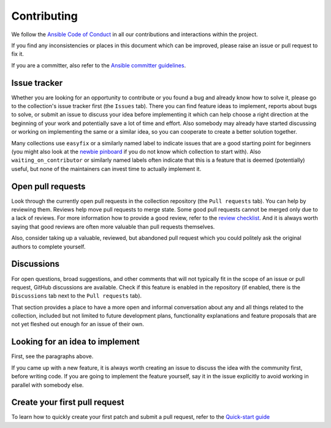 ************
Contributing
************

We follow the `Ansible Code of Conduct <https://docs.ansible.com/ansible/latest/community/code_of_conduct.html>`_ in all our contributions and interactions within the project.

If you find any inconsistencies or places in this document which can be improved, please raise an issue or pull request to fix it.

If you are a committer, also refer to the `Ansible committer guidelines <https://docs.ansible.com/ansible/devel/community/committer_guidelines.html>`_.

Issue tracker
=============

Whether you are looking for an opportunity to contribute or you found a bug and already know how to solve it, please go to the collection's issue tracker first (the ``Issues`` tab).
There you can find feature ideas to implement, reports about bugs to solve, or submit an issue to discuss your idea before implementing it which can help choose a right direction at the beginning of your work and potentially save a lot of time and effort.
Also somebody may already have started discussing or working on implementing the same or a similar idea,
so you can cooperate to create a better solution together.

Many collections use ``easyfix`` or a similarly named label to indicate issues that are a good starting point for beginners (you might also look at the `newbie pinboard <https://github.com/ansible/community/issues/437>`_ if you do not know which collection to start with). Also ``waiting_on_contributor`` or similarly named labels often indicate that this is a feature that is deemed (potentially) useful, but none of the maintainers can invest time to actually implement it.

Open pull requests
==================

Look through the currently open pull requests in the collection repository (the ``Pull requests`` tab).
You can help by reviewing them. Reviews help move pull requests to merge state. Some good pull requests cannot be merged only due to a lack of reviews. For more information how to provide a good review, refer to the `review checklist <review_checklist.rst>`_.
And it is always worth saying that good reviews are often more valuable than pull requests themselves.

Also, consider taking up a valuable, reviewed, but abandoned pull request which you could politely ask the original authors to complete yourself.

Discussions
===========

For open questions, broad suggestions, and other comments that will not typically fit in the scope of an issue or pull request, GitHub discussions are available. Check if this feature is enabled in the repository (if enabled, there is the ``Discussions`` tab next to the ``Pull requests`` tab).

That section provides a place to have a more open and informal conversation about any and all things related to the collection, included but not limited to future development plans, functionality explanations and feature proposals that are not yet fleshed out enough for an issue of their own.

Looking for an idea to implement
================================

First, see the paragraphs above.

If you came up with a new feature, it is always worth creating an issue
to discuss the idea with the community first, before writing code.
If you are going to implement the feature yourself, say it in the issue explicitly to avoid working in parallel with somebody else.

Create your first pull request
==============================

To learn how to quickly create your first patch and submit a pull request, refer to the `Quick-start guide <create_pr_quick_start_guide.rst>`_

